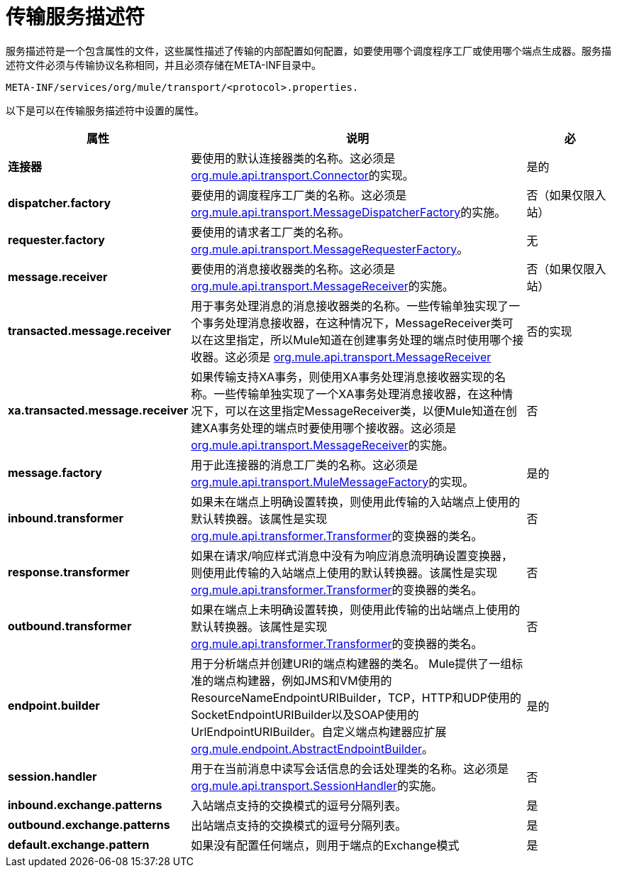 = 传输服务描述符

服务描述符是一个包含属性的文件，这些属性描述了传输的内部配置如何配置，如要使用哪个调度程序工厂或使用哪个端点生成器。服务描述符文件必须与传输协议名称相同，并且必须存储在META-INF目录中。

[source, code]
----
META-INF/services/org/mule/transport/<protocol>.properties.
----

以下是可以在传输服务描述符中设置的属性。

[%header,cols="20s,60a,20a"]
|===
|属性 |说明 |必
|连接器 |要使用的默认连接器类的名称。这必须是 link:http://www.mulesoft.org/docs/site/3.8.0/apidocs/org/mule/api/transport/Connector.html[org.mule.api.transport.Connector]的实现。 |是的
| dispatcher.factory  |要使用的调度程序工厂类的名称。这必须是 link:http://www.mulesoft.org/docs/site/3.8.0/apidocs/org/mule/api/transport/MessageDispatcherFactory.html[org.mule.api.transport.MessageDispatcherFactory]的实施。 |否（如果仅限入站）
| requester.factory  |要使用的请求者工厂类的名称。 link:http://www.mulesoft.org/docs/site/3.8.0/apidocs/org/mule/api/transport/MessageRequesterFactory.html[org.mule.api.transport.MessageRequesterFactory]。 |无
| message.receiver  |要使用的消息接收器类的名称。这必须是 link:http://www.mulesoft.org/docs/site/3.8.0/apidocs/org/mule/api/transport/MessageReceiver.html[org.mule.api.transport.MessageReceiver]的实施。 |否（如果仅限入站）
| transacted.message.receiver  |用于事务处理消息的消息接收器类的名称。一些传输单独实现了一个事务处理消息接收器，在这种情况下，MessageReceiver类可以在这里指定，所以Mule知道在创建事务处理的端点时使用哪个接收器。这必须是 link:http://www.mulesoft.org/docs/site/3.8.0/apidocs/org/mule/api/transport/MessageReceiver.html[org.mule.api.transport.MessageReceiver]  |否的实现
| xa.transacted.message.receiver  |如果传输支持XA事务，则使用XA事务处理消息接收器实现的名称。一些传输单独实现了一个XA事务处理消息接收器，在这种情况下，可以在这里指定MessageReceiver类，以便Mule知道在创建XA事务处理的端点时要使用哪个接收器。这必须是 link:http://www.mulesoft.org/docs/site/3.8.0/apidocs/org/mule/api/transport/MessageReceiver.html[org.mule.api.transport.MessageReceiver]的实施。 |否
| message.factory  |用于此连接器的消息工厂类的名称。这必须是 link:http://www.mulesoft.org/docs/site/3.8.0/apidocs/org/mule/api/transport/MuleMessageFactory.html[org.mule.api.transport.MuleMessageFactory]的实现。 |是的
| inbound.transformer  |如果未在端点上明确设置转换，则使用此传输的入站端点上使用的默认转换器。该属性是实现 link:http://www.mulesoft.org/docs/site/3.8.0/apidocs/org/mule/api/transformer/Transformer.html[org.mule.api.transformer.Transformer]的变换器的类名。 |否
| response.transformer  |如果在请求/响应样式消息中没有为响应消息流明确设置变换器，则使用此传输的入站端点上使用的默认转换器。该属性是实现 link:http://www.mulesoft.org/docs/site/3.8.0/apidocs/org/mule/api/transformer/Transformer.html[org.mule.api.transformer.Transformer]的变换器的类名。 |否
| outbound.transformer  |如果在端点上未明确设置转换，则使用此传输的出站端点上使用的默认转换器。该属性是实现 link:http://www.mulesoft.org/docs/site/3.8.0/apidocs/org/mule/api/transformer/Transformer.html[org.mule.api.transformer.Transformer]的变换器的类名。 |否
| endpoint.builder  |用于分析端点并创建URI的端点构建器的类名。 Mule提供了一组标准的端点构建器，例如JMS和VM使用的ResourceNameEndpointURIBuilder，TCP，HTTP和UDP使用的SocketEndpointURIBuilder以及SOAP使用的UrlEndpointURIBuilder。自定义端点构建器应扩展 link:http://www.mulesoft.org/docs/site/3.8.0/apidocs/org/mule/endpoint/AbstractEndpointBuilder.html[org.mule.endpoint.AbstractEndpointBuilder]。 |是的
| session.handler  |用于在当前消息中读写会话信息的会话处理类的名称。这必须是 link:http://www.mulesoft.org/docs/site/3.8.0/apidocs/org/mule/api/transport/SessionHandler.html[org.mule.api.transport.SessionHandler]的实施。 |否
| inbound.exchange.patterns  |入站端点支持的交换模式的逗号分隔列表。 |是
| outbound.exchange.patterns  |出站端点支持的交换模式的逗号分隔列表。 |是
| default.exchange.pattern  |如果没有配置任何端点，则用于端点的Exchange模式 |是
|===


